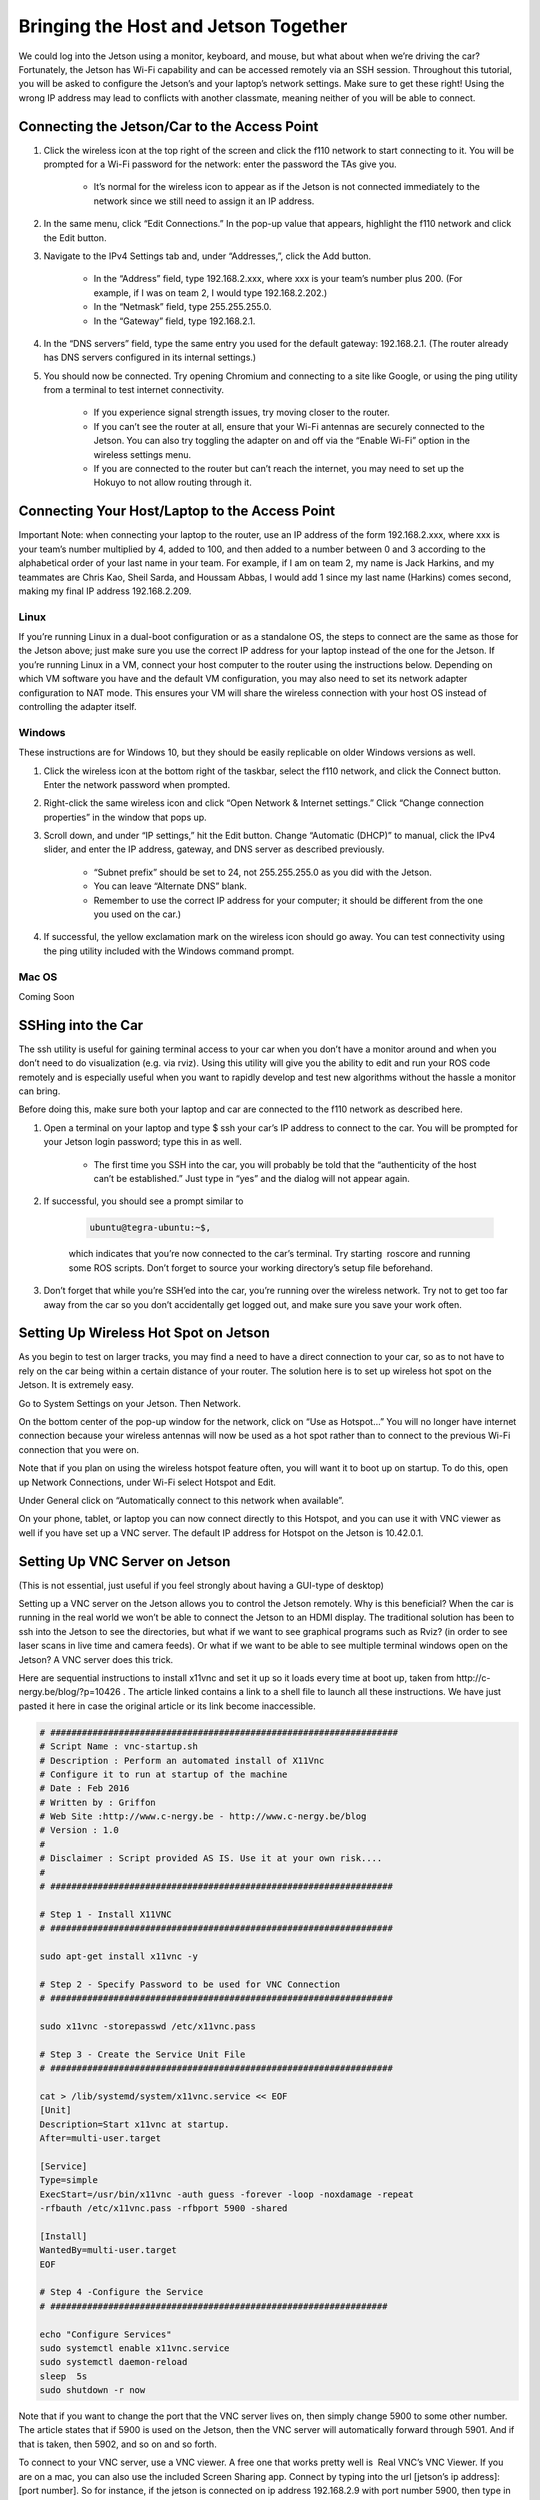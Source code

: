 .. _doc_software_combine:


Bringing the Host and Jetson Together
======================================
We could log into the Jetson using a monitor, keyboard, and mouse, but what about when we’re driving the car? Fortunately, the Jetson has Wi-Fi capability and can be accessed remotely via an SSH session. Throughout this tutorial, you will be asked to configure the Jetson’s and your laptop’s network settings. Make sure to get these right! Using the wrong IP address may lead to conflicts with another classmate, meaning neither of you will be able to connect.

Connecting the Jetson/Car to the Access Point
----------------------------------------------

#. Click the wireless icon at the top right of the screen and click the f110 network to start connecting to it. You will be prompted for a Wi-Fi password for the network: enter the password the TAs give you.

	* It’s normal for the wireless icon to appear as if the Jetson is not connected immediately to the network since we still need to assign it an IP address.

#. In the same menu, click “Edit Connections.” In the pop-up value that appears, highlight the f110 network and click the Edit button.

#. Navigate to the IPv4 Settings tab and, under “Addresses,”, click the Add button.

	* In the “Address” field, type ​192.168.2.xxx​, where ​xxx​ is your team’s number plus 200. (For example, if I was on team 2, I would type ​192.168.2.202​.)
	* In the “Netmask” field, type ​255.255.255.0​.
	* In the “Gateway” field, type ​192.168.2.1​.

#. In the “DNS servers” field, type the same entry you used for the default gateway: 192.168.2.1​. (The router already has DNS servers configured in its internal settings.)

#. You should now be connected. Try opening Chromium and connecting to a site like Google, or using the ​ping​ utility from a terminal to test internet connectivity.

	* If you experience signal strength issues, try moving closer to the router.
	* If you can’t see the router at all, ensure that your Wi-Fi antennas are securely connected to the Jetson. You can also try toggling the adapter on and off via the “Enable Wi-Fi” option in the wireless settings menu.
	* If you are connected to the router but can’t reach the internet, you may need to set up the Hokuyo to not allow routing through it.

Connecting Your Host/Laptop to the Access Point
-------------------------------------------------
Important Note​: when connecting your laptop to the router, use an IP address of the form 192.168.2.xxx​, where ​xxx​ is your team’s number multiplied by 4, added to 100, and then added to a number between 0 and 3 according to the alphabetical order of your last name in your team. For example, if I am on team 2, my name is Jack Harkins, and my teammates are Chris Kao, Sheil Sarda, and Houssam Abbas, I would add 1 since my last name (Harkins) comes second, making my final IP address ​192.168.2.209​.

Linux
^^^^^^
If you’re running Linux in a dual-boot configuration or as a standalone OS, the steps to connect are the same as those for the Jetson above; just make sure you use the correct IP address for your laptop instead of the one for the Jetson. If you’re running Linux in a VM, connect your ​host​ computer to the router using the instructions below. Depending on which VM software you have and the default VM configuration, you may also need to set its network adapter configuration to NAT mode. This ensures your VM will share the wireless connection with your host OS instead of controlling the adapter itself.

Windows
^^^^^^^^
These instructions are for Windows 10, but they should be easily replicable on older Windows versions as well.

#. Click the wireless icon at the bottom right of the taskbar, select the f110 network, and click the Connect button. Enter the network password when prompted.
#. Right-click the same wireless icon and click “Open Network & Internet settings.” Click “Change connection properties” in the window that pops up.
#. Scroll down, and under “IP settings,” hit the Edit button. Change “Automatic (DHCP)” to manual, click the IPv4 slider, and enter the IP address, gateway, and DNS server as described previously.

		* “Subnet prefix” should be set to ​24​, not ​255.255.255.0​ as you did with the Jetson.
		* You can leave “Alternate DNS” blank.
		* Remember to use the correct IP address for your computer; it should be different from the one you used on the car.)
#. If successful, the yellow exclamation mark on the wireless icon should go away. You can test connectivity using the ​ping​ utility included with the Windows command prompt.

Mac OS
^^^^^^^^
Coming Soon

SSHing into the Car
-------------------------------------------
The ​ssh​ utility is useful for gaining terminal access to your car when you don’t have a monitor around and when you don’t need to do visualization (e.g. via rviz​). Using this utility will give you the ability to edit and run your ROS code remotely and is especially useful when you want to rapidly develop and test new algorithms without the hassle a monitor can bring.

Before doing this, make sure both your laptop and car are connected to the f110 network as described ​here​.

#. Open a terminal on your laptop and type $ ​ssh your car’s IP address​ to connect to the car. You will be prompted for your Jetson login password; type this in as well.

	* The first time you SSH into the car, you will probably be told that the “authenticity of the host can’t be established.” Just type in “yes” and the dialog will not appear again.
#. If successful, you should see a prompt similar to ​

	.. code-block:: bash

		ubuntu@tegra-ubuntu:~$​, 

	which indicates that you’re now connected to the car’s terminal. Try starting ​ roscore​ and running some ROS scripts. Don’t forget to source your working directory’s setup file beforehand.
#. Don’t forget that while you’re SSH’ed into the car, you’re running over the wireless network. Try not to get too far away from the car so you don’t accidentally get logged out, and make sure you ​save your work often​.

Setting Up Wireless Hot Spot on Jetson
-------------------------------------------
As you begin to test on larger tracks, you may find a need to have a direct connection to your car, so as to not have to rely on the car being within a certain distance of your router. The solution here is to set up wireless hot spot on the Jetson. It is extremely easy.

Go to System Settings on your Jetson. Then Network.

.. image:: img/wireless1.jpg

On the bottom center of the pop-up window for the network, click on “Use as Hotspot...” You will no longer have internet connection because your wireless antennas will now be used as a hot spot rather than to connect to the previous Wi-Fi connection that you were on.

Note that if you plan on using the wireless hotspot feature often, you will want it to boot up on startup. To do this, open up Network Connections, under Wi-Fi select Hotspot and Edit.

.. image:: img/wireless2.jpg

Under General click on “Automatically connect to this network when available”.

On your phone, tablet, or laptop you can now connect directly to this Hotspot, and you can use it with VNC viewer as well if you have set up a VNC server. The default IP address for Hotspot on the Jetson is 10.42.0.1.

Setting Up VNC Server on Jetson
-------------------------------------------
(This is not essential, just useful if you feel strongly about having a GUI-type of desktop)

Setting up a VNC server on the Jetson allows you to control the Jetson remotely. Why is this beneficial? When the car is running in the real world we won’t be able to connect the Jetson to an HDMI display. The traditional solution has been to ssh into the Jetson to see the directories, but what if we want to see graphical programs such as Rviz? (in order to see laser scans in live time and camera feeds). Or what if we want to be able to see multiple terminal windows open on the Jetson? A VNC server does this trick.

Here are sequential instructions to install x11vnc and set it up so it loads every time at boot up, taken from ​http://c-nergy.be/blog/?p=10426​ . The article linked contains a link to a shell file to launch all these instructions. We have just pasted it here in case the original article or its link become inaccessible.

.. code-block:: bash

	#​ ​##################################################################
	#​ Script Name : vnc-startup.sh
	#​ Description : Perform an automated install of X11Vnc
	#​ Configure it to run at startup of the machine
	#​ Date : Feb 2016
	#​ Written by : Griffon
	#​ Web Site :http://www.c-nergy.be - http://www.c-nergy.be/blog
	#​ Version : 1.0
	#
	#​ Disclaimer : Script provided AS IS. Use it at your own risk....
	#
	#​ ​#################################################################

	#​ Step 1 - Install X11VNC
	#​ ​#################################################################

	sudo apt-get install x11vnc -y

	#​ Step 2 - Specify Password to be used ​for​ VNC Connection
	#​ ​#################################################################

	sudo x11vnc -storepasswd /etc/x11vnc.pass

	#​ Step 3 - Create the Service Unit File
	#​ ​#################################################################

	cat > /lib/systemd/system/x11vnc.service << EOF
	[Unit]
	Description=Start x11vnc at startup.
	After=multi-user.target

	[Service]
	Type=simple
	ExecStart=/usr/bin/x11vnc -auth guess -forever -loop -noxdamage -repeat
	-rfbauth /etc/x11vnc.pass -rfbport 5900 -shared

	[Install]
	WantedBy=multi-user.target
	EOF

	#​ Step 4 -Configure the Service
	#​ ​################################################################

	echo "Configure Services"
	sudo systemctl enable x11vnc.service
	sudo systemctl daemon-reload
	sleep  5s
	sudo shutdown -r now

Note that if you want to change the port that the VNC server lives on, then simply change 5900 to some other number. The article states that if 5900 is used on the Jetson, then the VNC server will automatically forward through 5901. And if that is taken, then 5902, and so on and so forth.

To connect to your VNC server, use a VNC viewer. A free one that works pretty well is ​ Real VNC’s VNC Viewer​. If you are on a mac, you can also use the included Screen Sharing app. Connect by typing into the url [jetson’s ip address]:[port number]. So for instance, if the jetson is connected on ip address 192.168.2.9 with port number 5900, then type in 192.168.2.9:5900.

Lastly, you will want to use an HDMI emulator, like this one, in order to trick the Jetson to thinking that a display is connected so that it will display at higher resolutions by running the GPU. Otherwise, if the Jetson is booted up with nothing connected into the HDMI port, the VNC server will default to a really low resolution, like 640 x 480. There is probably also an OS way to configure this, but it’s a lot easier to buy a $10 piece that solves the issue by hardware.

Note that there are existing softwares to be able to set up VNC servers as well, such as Real VNC. However, we found that these could not install on the Jetson TX2 because it uses an AARM64 processor. That is why we had to use x11vnc.